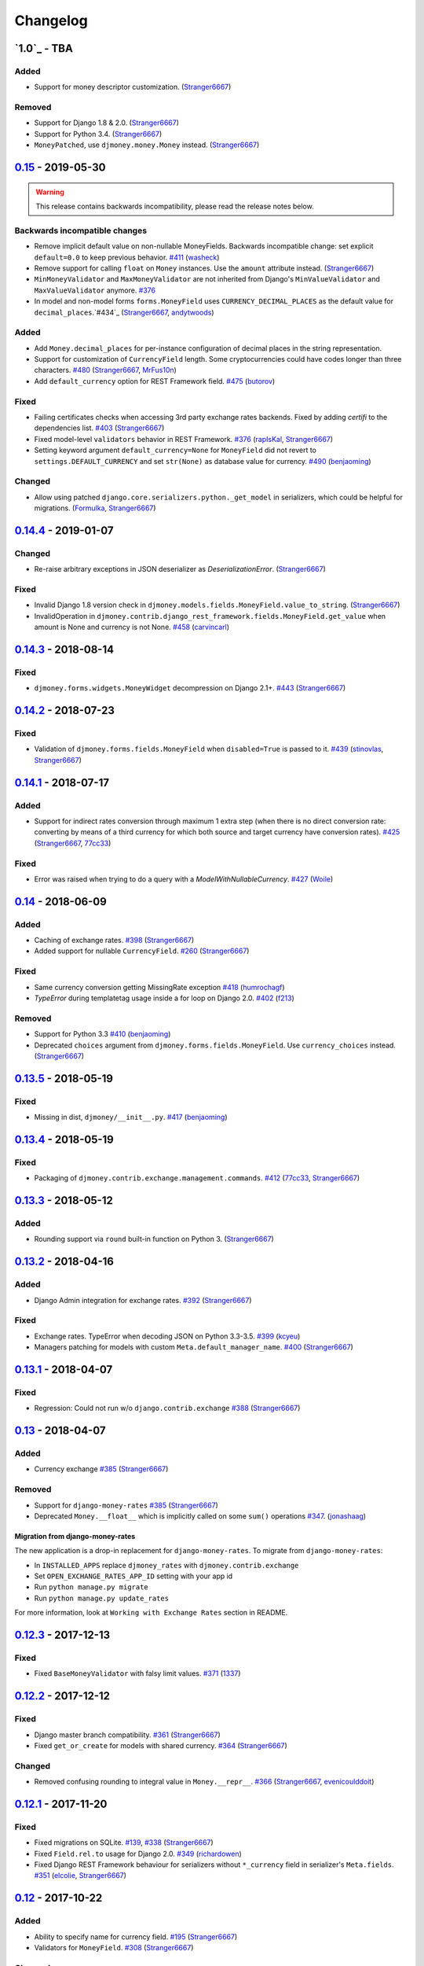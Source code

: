 .. _changes:

Changelog
=========

`1.0`_ - TBA
------------

Added
~~~~~

- Support for money descriptor customization. (`Stranger6667`_)

Removed
~~~~~~~

- Support for Django 1.8 & 2.0. (`Stranger6667`_)
- Support for Python 3.4. (`Stranger6667`_)
- ``MoneyPatched``, use ``djmoney.money.Money`` instead. (`Stranger6667`_)

`0.15`_ - 2019-05-30
--------------------

.. warning:: This release contains backwards incompatibility, please read the release notes below.

Backwards incompatible changes
~~~~~~~~~~~~~~~~~~~~~~~~~~~~~~

- Remove implicit default value on non-nullable MoneyFields.
  Backwards incompatible change: set explicit ``default=0.0`` to keep previous behavior. `#411`_ (`washeck`_)
- Remove support for calling ``float`` on ``Money`` instances. Use the ``amount`` attribute instead. (`Stranger6667`_)
- ``MinMoneyValidator`` and ``MaxMoneyValidator`` are not inherited from Django's ``MinValueValidator`` and ``MaxValueValidator`` anymore. `#376`_
- In model and non-model forms ``forms.MoneyField`` uses ``CURRENCY_DECIMAL_PLACES`` as the default value for ``decimal_places``.`#434`_ (`Stranger6667`_, `andytwoods`_)

Added
~~~~~

- Add ``Money.decimal_places`` for per-instance configuration of decimal places in the string representation.
- Support for customization of ``CurrencyField`` length. Some cryptocurrencies could have codes longer than three characters. `#480`_ (`Stranger6667`_, `MrFus10n`_)
- Add ``default_currency`` option for REST Framework field. `#475`_ (`butorov`_)

Fixed
~~~~~

- Failing certificates checks when accessing 3rd party exchange rates backends.
  Fixed by adding `certifi` to the dependencies list. `#403`_ (`Stranger6667`_)
- Fixed model-level ``validators`` behavior in REST Framework. `#376`_ (`rapIsKal`_, `Stranger6667`_)
- Setting keyword argument ``default_currency=None`` for ``MoneyField`` did not revert to ``settings.DEFAULT_CURRENCY`` and set ``str(None)`` as database value for currency. `#490`_  (`benjaoming`_)

Changed
~~~~~~~

- Allow using patched ``django.core.serializers.python._get_model`` in serializers, which could be helpful for
  migrations. (`Formulka`_, `Stranger6667`_)


`0.14.4`_ - 2019-01-07
----------------------

Changed
~~~~~~~

- Re-raise arbitrary exceptions in JSON deserializer as `DeserializationError`. (`Stranger6667`_)

Fixed
~~~~~

- Invalid Django 1.8 version check in ``djmoney.models.fields.MoneyField.value_to_string``. (`Stranger6667`_)
- InvalidOperation in ``djmoney.contrib.django_rest_framework.fields.MoneyField.get_value`` when amount is None and currency is not None. `#458`_ (`carvincarl`_)

`0.14.3`_ - 2018-08-14
----------------------

Fixed
~~~~~

- ``djmoney.forms.widgets.MoneyWidget`` decompression on Django 2.1+. `#443`_ (`Stranger6667`_)

`0.14.2`_ - 2018-07-23
----------------------

Fixed
~~~~~

- Validation of ``djmoney.forms.fields.MoneyField`` when ``disabled=True`` is passed to it. `#439`_ (`stinovlas`_, `Stranger6667`_)

`0.14.1`_ - 2018-07-17
----------------------

Added
~~~~~

- Support for indirect rates conversion through maximum 1 extra step (when there is no direct conversion rate:
  converting by means of a third currency for which both source and target currency have conversion
  rates). `#425`_ (`Stranger6667`_, `77cc33`_)

Fixed
~~~~~

- Error was raised when trying to do a query with a `ModelWithNullableCurrency`. `#427`_ (`Woile`_)

`0.14`_ - 2018-06-09
--------------------

Added
~~~~~

- Caching of exchange rates. `#398`_ (`Stranger6667`_)
- Added support for nullable ``CurrencyField``. `#260`_ (`Stranger6667`_)

Fixed
~~~~~

- Same currency conversion getting MissingRate exception `#418`_ (`humrochagf`_)
- `TypeError` during templatetag usage inside a for loop on Django 2.0. `#402`_ (`f213`_)

Removed
~~~~~~~

- Support for Python 3.3 `#410`_ (`benjaoming`_)
- Deprecated ``choices`` argument from ``djmoney.forms.fields.MoneyField``. Use ``currency_choices`` instead. (`Stranger6667`_)

`0.13.5`_ - 2018-05-19
----------------------

Fixed
~~~~~

- Missing in dist, ``djmoney/__init__.py``. `#417`_ (`benjaoming`_)


`0.13.4`_ - 2018-05-19
----------------------

Fixed
~~~~~

- Packaging of ``djmoney.contrib.exchange.management.commands``. `#412`_ (`77cc33`_, `Stranger6667`_)


`0.13.3`_ - 2018-05-12
----------------------

Added
~~~~~

- Rounding support via ``round`` built-in function on Python 3. (`Stranger6667`_)


`0.13.2`_ - 2018-04-16
----------------------

Added
~~~~~

- Django Admin integration for exchange rates. `#392`_ (`Stranger6667`_)

Fixed
~~~~~

- Exchange rates. TypeError when decoding JSON on Python 3.3-3.5. `#399`_ (`kcyeu`_)
- Managers patching for models with custom ``Meta.default_manager_name``. `#400`_ (`Stranger6667`_)


`0.13.1`_ - 2018-04-07
----------------------

Fixed
~~~~~

- Regression: Could not run w/o ``django.contrib.exchange`` `#388`_ (`Stranger6667`_)


`0.13`_ - 2018-04-07
--------------------

Added
~~~~~

- Currency exchange `#385`_ (`Stranger6667`_)

Removed
~~~~~~~

- Support for ``django-money-rates`` `#385`_ (`Stranger6667`_)
- Deprecated ``Money.__float__`` which is implicitly called on some ``sum()`` operations `#347`_. (`jonashaag`_)

Migration from django-money-rates
^^^^^^^^^^^^^^^^^^^^^^^^^^^^^^^^^

The new application is a drop-in replacement for ``django-money-rates``.
To migrate from ``django-money-rates``:

- In ``INSTALLED_APPS`` replace ``djmoney_rates`` with ``djmoney.contrib.exchange``
- Set ``OPEN_EXCHANGE_RATES_APP_ID`` setting with your app id
- Run ``python manage.py migrate``
- Run ``python manage.py update_rates``

For more information, look at ``Working with Exchange Rates`` section in README.

`0.12.3`_ - 2017-12-13
----------------------

Fixed
~~~~~

- Fixed ``BaseMoneyValidator`` with falsy limit values. `#371`_ (`1337`_)

`0.12.2`_ - 2017-12-12
----------------------

Fixed
~~~~~

- Django master branch compatibility. `#361`_ (`Stranger6667`_)
- Fixed ``get_or_create`` for models with shared currency. `#364`_ (`Stranger6667`_)

Changed
~~~~~~~
- Removed confusing rounding to integral value in ``Money.__repr__``. `#366`_ (`Stranger6667`_, `evenicoulddoit`_)

`0.12.1`_ - 2017-11-20
----------------------

Fixed
~~~~~

- Fixed migrations on SQLite. `#139`_, `#338`_ (`Stranger6667`_)
- Fixed ``Field.rel.to`` usage for Django 2.0. `#349`_ (`richardowen`_)
- Fixed Django REST Framework behaviour for serializers without ``*_currency`` field in serializer's ``Meta.fields``. `#351`_ (`elcolie`_, `Stranger6667`_)

`0.12`_ - 2017-10-22
--------------------

Added
~~~~~

- Ability to specify name for currency field. `#195`_ (`Stranger6667`_)
- Validators for ``MoneyField``. `#308`_ (`Stranger6667`_)

Changed
~~~~~~~
- Improved ``Money`` support. Now ``django-money`` fully relies on ``pymoneyed`` localization everywhere, including Django admin. `#276`_ (`Stranger6667`_)
- Implement ``__html__`` method. If used in Django templates, an ``Money`` object's amount and currency are now separated with non-breaking space (``&nbsp;``) `#337`_ (`jonashaag`_)

Deprecated
~~~~~~~~~~
- ``djmoney.models.fields.MoneyPatched`` and ``moneyed.Money`` are deprecated. Use ``djmoney.money.Money`` instead.

Fixed
~~~~~

- Fixed model field validation. `#308`_ (`Stranger6667`_).
- Fixed managers caching for Django >= 1.10. `#318`_ (`Stranger6667`_).
- Fixed ``F`` expressions support for ``in`` lookups. `#321`_ (`Stranger6667`_).
- Fixed money comprehension on querysets. `#331`_ (`Stranger6667`_, `jaavii1988`_).
- Fixed errors in Django Admin integration. `#334`_ (`Stranger6667`_, `adi-`_).

Removed
~~~~~~~
- Dropped support for Python 2.6 and 3.2. (`Stranger6667`_)
- Dropped support for Django 1.4, 1.5, 1.6, 1.7 and 1.9. (`Stranger6667`_)

`0.11.4`_ - 2017-06-26
----------------------

Fixed
~~~~~
- Fixed money parameters processing in update queries. `#309`_ (`Stranger6667`_)

`0.11.3`_ - 2017-06-19
----------------------

Fixed
~~~~~
- Restored support for Django 1.4, 1.5, 1.6, and 1.7 & Python 2.6 `#304`_ (`Stranger6667`_)

`0.11.2`_ - 2017-05-31
----------------------

Fixed
~~~~~
- Fixed field lookup regression. `#300`_ (`lmdsp`_, `Stranger6667`_)

`0.11.1`_ - 2017-05-26
----------------------

Fixed
~~~~~
- Fixed access to models properties. `#297`_ (`mithrilstar`_, `Stranger6667`_)

Removed
~~~~~~~
- Dropped support for Python 2.6. (`Stranger6667`_)
- Dropped support for Django < 1.8. (`Stranger6667`_)

`0.11`_ - 2017-05-19
--------------------

Added
~~~~~
- An ability to set custom currency choices via ``CURRENCY_CHOICES`` settings option. `#211`_ (`Stranger6667`_, `ChessSpider`_)

Fixed
~~~~~
- Fixed ``AttributeError`` in ``get_or_create`` when the model have no default. `#268`_ (`Stranger6667`_, `lobziik`_)
- Fixed ``UnicodeEncodeError`` in string representation of ``MoneyPatched`` on Python 2. `#272`_ (`Stranger6667`_)
- Fixed various displaying errors in Django Admin . `#232`_, `#220`_, `#196`_, `#102`_, `#90`_ (`Stranger6667`_,
  `arthurk`_, `mstarostik`_, `eriktelepovsky`_, `jplehmann`_, `graik`_, `benjaoming`_, `k8n`_, `yellow-sky`_)
- Fixed non-Money values support for ``in`` lookup. `#278`_ (`Stranger6667`_)
- Fixed available lookups with removing of needless lookup check. `#277`_ (`Stranger6667`_)
- Fixed compatibility with ``py-moneyed``. (`Stranger6667`_)
- Fixed ignored currency value in Django REST Framework integration. `#292`_ (`gonzalobf`_)

`0.10.2`_ - 2017-02-18
----------------------

Added
~~~~~
- Added ability to configure decimal places output. `#154`_, `#251`_ (`ivanchenkodmitry`_)

Fixed
~~~~~
- Fixed handling of ``defaults`` keyword argument in ``get_or_create`` method. `#257`_ (`kjagiello`_)
- Fixed handling of currency fields lookups in ``get_or_create`` method. `#258`_ (`Stranger6667`_)
- Fixed ``PendingDeprecationWarning`` during form initialization. `#262`_ (`Stranger6667`_, `spookylukey`_)
- Fixed handling of ``F`` expressions which involve non-Money fields. `#265`_ (`Stranger6667`_)

`0.10.1`_ - 2016-12-26
----------------------

Fixed
~~~~~
- Fixed default value for ``djmoney.forms.fields.MoneyField``. `#249`_ (`tsouvarev`_)

`0.10`_ - 2016-12-19
--------------------

Changed
~~~~~~~
- Do not fail comparisons because of different currency. Just return ``False`` `#225`_ (`benjaoming`_ and `ivirabyan`_)

Fixed
~~~~~
- Fixed ``understands_money`` behaviour. Now it can be used as a decorator `#215`_ (`Stranger6667`_)
- Fixed: Not possible to revert MoneyField currency back to default `#221`_ (`benjaoming`_)
- Fixed invalid ``creation_counter`` handling. `#235`_ (`msgre`_ and `Stranger6667`_)
- Fixed broken field resolving. `#241`_ (`Stranger6667`_)

`0.9.1`_ - 2016-08-01
---------------------

Fixed
~~~~~
- Fixed packaging.

`0.9.0`_ - 2016-07-31
---------------------

NB! If you are using custom model managers **not** named ``objects`` and you expect them to still work, please read below.

Added
~~~~~
- Support for ``Value`` and ``Func`` expressions in queries. (`Stranger6667`_)
- Support for ``in`` lookup. (`Stranger6667`_)
- Django REST Framework support. `#179`_ (`Stranger6667`_)
- Django 1.10 support. `#198`_ (`Stranger6667`_)
- Improved South support. (`Stranger6667`_)

Changed
~~~~~~~
- Changed auto conversion of currencies using djmoney_rates (added in 0.7.3) to
  be off by default. You must now add ``AUTO_CONVERT_MONEY = True`` in
  your ``settings.py`` if you want this feature. `#199`_ (`spookylukey`_)
- Only make ``objects`` a MoneyManager instance automatically. `#194`_ and `#201`_ (`inureyes`_)

Fixed
~~~~~
- Fixed default currency value for nullable fields in forms. `#138`_ (`Stranger6667`_)
- Fixed ``_has_changed`` deprecation warnings. `#206`_ (`Stranger6667`_)
- Fixed ``get_or_create`` crash, when ``defaults`` is passed. `#213`_ (`Stranger6667`_, `spookylukey`_)

Note about automatic model manager patches
^^^^^^^^^^^^^^^^^^^^^^^^^^^^^^^^^^^^^^^^^^

In 0.8, Django-money automatically patches every model managers with
``MoneyManager``. This causes migration problems if two or more managers are
used in the same model.

As a side effect, other managers are also finally wrapped with ``MoneyManager``.
This effect leads Django migration to point to fields with other managers to
``MoneyManager``, and raises ``ValueError`` (``MoneyManager`` only exists as a
return of ``money_manager``, not a class-form. However migration procedure tries
to find ``MoneyManager`` to patch other managers.)

From 0.9, Django-money only patches ``objects`` with ``MoneyManager`` by default
(as documented). To patch other managers (e.g. custom managers), patch them by
wrapping with ``money_manager``.

.. code-block:: python

    from djmoney.models.managers import money_manager


    class BankAccount(models.Model):
        balance = MoneyField(max_digits=10, decimal_places=2, default_currency='USD')
        accounts = money_manager(MyCustomManager())

`0.8`_ - 2016-04-23
-------------------

Added
~~~~~
- Support for serialization of ``MoneyPatched`` instances in migrations. (`AlexRiina`_)
- Improved django-money-rates support. `#173`_ (`Stranger6667`_)
- Extended ``F`` expressions support. (`Stranger6667`_)
- Pre-commit hooks support. (`benjaoming`_)
- Isort integration. (`Stranger6667`_)
- Makefile for common commands. (`Stranger6667`_)
- Codecov.io integration. (`Stranger6667`_)
- Python 3.5 builds to tox.ini and travis.yml. (`Stranger6667`_)
- Django master support. (`Stranger6667`_)
- Python 3.2 compatibility. (`Stranger6667`_)

Changed
~~~~~~~
- Refactored test suite (`Stranger6667`_)

Fixed
~~~~~
- Fixed fields caching. `#186`_ (`Stranger6667`_)
- Fixed m2m fields data loss on Django < 1.8. `#184`_ (`Stranger6667`_)
- Fixed managers access via instances. `#86`_ (`Stranger6667`_)
- Fixed currency handling behaviour. `#172`_ (`Stranger6667`_)
- Many PEP8 & flake8 fixes. (`benjaoming`_)
- Fixed filtration with ``F`` expressions. `#174`_ (`Stranger6667`_)
- Fixed querying on Django 1.8+. `#166`_ (`Stranger6667`_)

`0.7.6`_ - 2016-01-08
---------------------

Added
~~~~~
- Added correct paths for py.test discovery. (`benjaoming`_)
- Mention Django 1.9 in tox.ini. (`benjaoming`_)

Fixed
~~~~~
- Fix for ``get_or_create`` / ``create`` manager methods not respecting currency code. (`toudi`_)
- Fix unit tests. (`toudi`_)
- Fix for using ``MoneyField`` with ``F`` expressions when using Django >= 1.8. (`toudi`_)

`0.7.5`_ - 2015-12-22
---------------------

Fixed
~~~~~
- Fallback to ``_meta.fields`` if ``_meta.get_fields`` raises ``AttributeError`` `#149`_ (`browniebroke`_)
- pip instructions updated. (`GheloAce`_)

`0.7.4`_ - 2015-11-02
---------------------

Added
~~~~~
- Support for Django 1.9 (`kjagiello`_)

Fixed
~~~~~
- Fixed loaddata. (`jack-cvr`_)
- Python 2.6 fixes. (`jack-cvr`_)
- Fixed currency choices ordering. (`synotna`_)

`0.7.3`_ - 2015-10-16
---------------------

Added
~~~~~
- Sum different currencies. (`dnmellen`_)
- ``__eq__`` method. (`benjaoming`_)
- Comparison of different currencies. (`benjaoming`_)
- Default currency. (`benjaoming`_)

Fixed
~~~~~
- Fix using Choices for setting currency choices. (`benjaoming`_)
- Fix tests for Python 2.6. (`plumdog`_)

`0.7.2`_ - 2015-09-01
---------------------

Fixed
~~~~~
- Better checks on ``None`` values. (`tsouvarev`_, `sjdines`_)
- Consistency with South declarations and calling ``str`` function. (`sjdines`_)

`0.7.1`_ - 2015-08-11
---------------------

Fixed
~~~~~
- Fix bug in printing ``MoneyField``. (`YAmikep`_)
- Added fallback value for current locale getter. (`sjdines`_)

`0.7.0`_ - 2015-06-14
---------------------

Added
~~~~~
- Django 1.8 compatibility. (`willhcr`_)

`0.6.0`_ - 2015-05-23
---------------------

Added
~~~~~
- Python 3 trove classifier. (`dekkers`_)

Changed
~~~~~~~
- Tox cleanup. (`edwinlunando`_)
- Improved ``README``. (`glarrain`_)
- Added/Cleaned up tests. (`spookylukey`_, `AlexRiina`_)

Fixed
~~~~~
- Append ``_currency`` to non-money ExpressionFields. `#101`_ (`alexhayes`_, `AlexRiina`_, `briankung`_)
- Data truncated for column. `#103`_ (`alexhayes`_)
- Fixed ``has_changed`` not working. `#95`_ (`spookylukey`_)
- Fixed proxy model with ``MoneyField`` returns wrong class. `#80`_ (`spookylukey`_)

`0.5.0`_ - 2014-12-15
---------------------

Added
~~~~~
- Django 1.7 compatibility. (`w00kie`_)

Fixed
~~~~~
- Added ``choices=`` to instantiation of currency widget. (`davidstockwell`_)
- Nullable ``MoneyField`` should act as ``default=None``. (`jakewins`_)
- Fixed bug where a non-required ``MoneyField`` threw an exception. (`spookylukey`_)

`0.4.2`_ - 2014-07-31
---------------------
`0.4.1`_ - 2013-11-28
---------------------
`0.4.0.0`_ - 2013-11-26
-----------------------

Added
~~~~~
- Python 3 compatibility.
- tox tests.
- Format localization.
- Template tag ``money_localize``.

`0.3.4`_ - 2013-11-25
---------------------
`0.3.3.2`_ - 2013-10-31
-----------------------
`0.3.3.1`_ - 2013-10-01
-----------------------
`0.3.3`_ - 2013-02-17
---------------------

Added
~~~~~
- South support via implementing the ``south_triple_field`` method. (`mattions`_)

Fixed
~~~~~
- Fixed issues with money widget not passing attrs up to django's render method, caused id attribute to not be set in html for widgets. (`adambregenzer`_)
- Fixed issue of default currency not being passed on to widget. (`snbuchholz`_)
- Return the right default for South. (`mattions`_)
- Django 1.5 compatibility. (`devlocal`_)

`0.3.2`_ - 2012-11-30
---------------------

Fixed
~~~~~
- Fixed issues with ``display_for_field`` not detecting fields correctly. (`adambregenzer`_)
- Added South ignore rule to avoid duplicate currency field when using the frozen ORM. (`rach`_)
- Disallow override of objects manager if not setting it up with an instance. (`rach`_)

`0.3.1`_ - 2012-10-11
---------------------

Fixed
~~~~~
- Fix ``AttributeError`` when Model inherit a manager. (`rach`_)
- Correctly serialize the field. (`akumria`_)

`0.3`_ - 2012-09-30
-------------------

Added
~~~~~
- Allow django-money to be specified as read-only in a model. (`akumria`_)
- South support: Declare default attribute values. (`pjdelport`_)


`0.2`_ - 2012-04-10
-------------------

- Initial public release

.. _1.0.dev: https://github.com/django-money/django-money/compare/0.15...HEAD
.. _0.15: https://github.com/django-money/django-money/compare/0.15...0.14.4
.. _0.14.4: https://github.com/django-money/django-money/compare/0.14.4...0.14.3
.. _0.14.3: https://github.com/django-money/django-money/compare/0.14.3...0.14.2
.. _0.14.2: https://github.com/django-money/django-money/compare/0.14.2...0.14.1
.. _0.14.1: https://github.com/django-money/django-money/compare/0.14.1...0.14
.. _0.14: https://github.com/django-money/django-money/compare/0.14...0.13.5
.. _0.13.5: https://github.com/django-money/django-money/compare/0.13.4...0.13.5
.. _0.13.4: https://github.com/django-money/django-money/compare/0.13.3...0.13.4
.. _0.13.3: https://github.com/django-money/django-money/compare/0.13.2...0.13.3
.. _0.13.2: https://github.com/django-money/django-money/compare/0.13.1...0.13.2
.. _0.13.1: https://github.com/django-money/django-money/compare/0.13...0.13.1
.. _0.13: https://github.com/django-money/django-money/compare/0.12.3...0.13
.. _0.12.3: https://github.com/django-money/django-money/compare/0.12.2...0.12.3
.. _0.12.2: https://github.com/django-money/django-money/compare/0.12.1...0.12.2
.. _0.12.1: https://github.com/django-money/django-money/compare/0.12...0.12.1
.. _0.12: https://github.com/django-money/django-money/compare/0.11.4...0.12
.. _0.11.4: https://github.com/django-money/django-money/compare/0.11.3...0.11.4
.. _0.11.3: https://github.com/django-money/django-money/compare/0.11.2...0.11.3
.. _0.11.2: https://github.com/django-money/django-money/compare/0.11.1...0.11.2
.. _0.11.1: https://github.com/django-money/django-money/compare/0.11...0.11.1
.. _0.11: https://github.com/django-money/django-money/compare/0.10.2...0.11
.. _0.10.2: https://github.com/django-money/django-money/compare/0.10.1...0.10.2
.. _0.10.1: https://github.com/django-money/django-money/compare/0.10...0.10.1
.. _0.10: https://github.com/django-money/django-money/compare/0.9.1...0.10
.. _0.9.1: https://github.com/django-money/django-money/compare/0.9.0...0.9.1
.. _0.9.0: https://github.com/django-money/django-money/compare/0.8...0.9.0
.. _0.8: https://github.com/django-money/django-money/compare/0.7.6...0.8
.. _0.7.6: https://github.com/django-money/django-money/compare/0.7.5...0.7.6
.. _0.7.5: https://github.com/django-money/django-money/compare/0.7.4...0.7.5
.. _0.7.4: https://github.com/django-money/django-money/compare/0.7.3...0.7.4
.. _0.7.3: https://github.com/django-money/django-money/compare/0.7.2...0.7.3
.. _0.7.2: https://github.com/django-money/django-money/compare/0.7.1...0.7.2
.. _0.7.1: https://github.com/django-money/django-money/compare/0.7.0...0.7.1
.. _0.7.0: https://github.com/django-money/django-money/compare/0.6.0...0.7.0
.. _0.6.0: https://github.com/django-money/django-money/compare/0.5.0...0.6.0
.. _0.5.0: https://github.com/django-money/django-money/compare/0.4.2...0.5.0
.. _0.4.2: https://github.com/django-money/django-money/compare/0.4.1...0.4.2
.. _0.4.1: https://github.com/django-money/django-money/compare/0.4.0.0...0.4.1
.. _0.4.0.0: https://github.com/django-money/django-money/compare/0.3.4...0.4.0.0
.. _0.3.4: https://github.com/django-money/django-money/compare/0.3.3.2...0.3.4
.. _0.3.3.2: https://github.com/django-money/django-money/compare/0.3.3.1...0.3.3.2
.. _0.3.3.1: https://github.com/django-money/django-money/compare/0.3.3...0.3.3.1
.. _0.3.3: https://github.com/django-money/django-money/compare/0.3.2...0.3.3
.. _0.3.2: https://github.com/django-money/django-money/compare/0.3.1...0.3.2
.. _0.3.1: https://github.com/django-money/django-money/compare/0.3...0.3.1
.. _0.3: https://github.com/django-money/django-money/compare/0.2...0.3
.. _0.2: https://github.com/django-money/django-money/compare/0.2...a6d90348085332a393abb40b86b5dd9505489b04

.. _#490: https://github.com/django-money/django-money/issues/490
.. _#475: https://github.com/django-money/django-money/issues/475
.. _#480: https://github.com/django-money/django-money/issues/480
.. _#458: https://github.com/django-money/django-money/issues/458
.. _#443: https://github.com/django-money/django-money/issues/443
.. _#439: https://github.com/django-money/django-money/issues/439
.. _#434: https://github.com/django-money/django-money/issues/434
.. _#427: https://github.com/django-money/django-money/pull/427
.. _#425: https://github.com/django-money/django-money/issues/425
.. _#417: https://github.com/django-money/django-money/issues/417
.. _#412: https://github.com/django-money/django-money/issues/412
.. _#410: https://github.com/django-money/django-money/issues/410
.. _#403: https://github.com/django-money/django-money/issues/403
.. _#402: https://github.com/django-money/django-money/issues/402
.. _#400: https://github.com/django-money/django-money/issues/400
.. _#399: https://github.com/django-money/django-money/issues/399
.. _#398: https://github.com/django-money/django-money/issues/398
.. _#392: https://github.com/django-money/django-money/issues/392
.. _#388: https://github.com/django-money/django-money/issues/388
.. _#385: https://github.com/django-money/django-money/issues/385
.. _#376: https://github.com/django-money/django-money/issues/376
.. _#347: https://github.com/django-money/django-money/issues/347
.. _#371: https://github.com/django-money/django-money/issues/371
.. _#366: https://github.com/django-money/django-money/issues/366
.. _#364: https://github.com/django-money/django-money/issues/364
.. _#361: https://github.com/django-money/django-money/issues/361
.. _#351: https://github.com/django-money/django-money/issues/351
.. _#349: https://github.com/django-money/django-money/pull/349
.. _#338: https://github.com/django-money/django-money/issues/338
.. _#337: https://github.com/django-money/django-money/issues/337
.. _#334: https://github.com/django-money/django-money/issues/334
.. _#331: https://github.com/django-money/django-money/issues/331
.. _#321: https://github.com/django-money/django-money/issues/321
.. _#318: https://github.com/django-money/django-money/issues/318
.. _#309: https://github.com/django-money/django-money/issues/309
.. _#308: https://github.com/django-money/django-money/issues/308
.. _#304: https://github.com/django-money/django-money/issues/304
.. _#300: https://github.com/django-money/django-money/issues/300
.. _#297: https://github.com/django-money/django-money/issues/297
.. _#292: https://github.com/django-money/django-money/issues/292
.. _#278: https://github.com/django-money/django-money/issues/278
.. _#277: https://github.com/django-money/django-money/issues/277
.. _#276: https://github.com/django-money/django-money/issues/276
.. _#272: https://github.com/django-money/django-money/issues/272
.. _#268: https://github.com/django-money/django-money/issues/268
.. _#265: https://github.com/django-money/django-money/issues/265
.. _#262: https://github.com/django-money/django-money/issues/262
.. _#260: https://github.com/django-money/django-money/issues/260
.. _#258: https://github.com/django-money/django-money/issues/258
.. _#257: https://github.com/django-money/django-money/pull/257
.. _#251: https://github.com/django-money/django-money/pull/251
.. _#249: https://github.com/django-money/django-money/pull/249
.. _#241: https://github.com/django-money/django-money/issues/241
.. _#235: https://github.com/django-money/django-money/issues/235
.. _#232: https://github.com/django-money/django-money/issues/232
.. _#225: https://github.com/django-money/django-money/issues/225
.. _#221: https://github.com/django-money/django-money/issues/221
.. _#220: https://github.com/django-money/django-money/issues/220
.. _#215: https://github.com/django-money/django-money/issues/215
.. _#213: https://github.com/django-money/django-money/issues/213
.. _#211: https://github.com/django-money/django-money/issues/211
.. _#206: https://github.com/django-money/django-money/issues/206
.. _#201: https://github.com/django-money/django-money/issues/201
.. _#199: https://github.com/django-money/django-money/issues/199
.. _#198: https://github.com/django-money/django-money/issues/198
.. _#196: https://github.com/django-money/django-money/issues/196
.. _#195: https://github.com/django-money/django-money/issues/195
.. _#194: https://github.com/django-money/django-money/issues/194
.. _#186: https://github.com/django-money/django-money/issues/186
.. _#184: https://github.com/django-money/django-money/issues/184
.. _#179: https://github.com/django-money/django-money/issues/179
.. _#174: https://github.com/django-money/django-money/issues/174
.. _#173: https://github.com/django-money/django-money/issues/173
.. _#172: https://github.com/django-money/django-money/issues/172
.. _#166: https://github.com/django-money/django-money/issues/166
.. _#154: https://github.com/django-money/django-money/issues/154
.. _#149: https://github.com/django-money/django-money/issues/149
.. _#139: https://github.com/django-money/django-money/issues/139
.. _#138: https://github.com/django-money/django-money/issues/138
.. _#103: https://github.com/django-money/django-money/issues/103
.. _#102: https://github.com/django-money/django-money/issues/102
.. _#101: https://github.com/django-money/django-money/issues/101
.. _#95: https://github.com/django-money/django-money/issues/95
.. _#90: https://github.com/django-money/django-money/issues/90
.. _#86: https://github.com/django-money/django-money/issues/86
.. _#80: https://github.com/django-money/django-money/issues/80
.. _#418: https://github.com/django-money/django-money/issues/418
.. _#411: https://github.com/django-money/django-money/issues/411

.. _77cc33: https://github.com/77cc33
.. _AlexRiina: https://github.com/AlexRiina
.. _carvincarl: https://github.com/carvincarl
.. _ChessSpider: https://github.com/ChessSpider
.. _GheloAce: https://github.com/GheloAce
.. _Stranger6667: https://github.com/Stranger6667
.. _YAmikep: https://github.com/YAmikep
.. _adambregenzer: https://github.com/adambregenzer
.. _adi-: https://github.com/adi-
.. _akumria: https://github.com/akumria
.. _alexhayes: https://github.com/alexhayes
.. _andytwoods: https://github.com/andytwoods
.. _arthurk: https://github.com/arthurk
.. _benjaoming: https://github.com/benjaoming
.. _briankung: https://github.com/briankung
.. _browniebroke: https://github.com/browniebroke
.. _butorov: https://github.com/butorov
.. _davidstockwell: https://github.com/davidstockwell
.. _dekkers: https://github.com/dekkers
.. _devlocal: https://github.com/devlocal
.. _dnmellen: https://github.com/dnmellen
.. _edwinlunando: https://github.com/edwinlunando
.. _elcolie: https://github.com/elcolie
.. _eriktelepovsky: https://github.com/eriktelepovsky
.. _evenicoulddoit: https://github.com/evenicoulddoit
.. _f213: https://github.com/f213
.. _Formulka: https://github.com/Formulka
.. _glarrain: https://github.com/glarrain
.. _graik: https://github.com/graik
.. _gonzalobf: https://github.com/gonzalobf
.. _inureyes: https://github.com/inureyes
.. _ivanchenkodmitry: https://github.com/ivanchenkodmitry
.. _jaavii1988: https://github.com/jaavii1988
.. _jack-cvr: https://github.com/jack-cvr
.. _jakewins: https://github.com/jakewins
.. _jonashaag: https://github.com/jonashaag
.. _jplehmann: https://github.com/jplehmann
.. _kcyeu: https://github.com/kcyeu
.. _kjagiello: https://github.com/kjagiello
.. _ivirabyan: https://github.com/ivirabyan
.. _k8n: https://github.com/k8n
.. _lmdsp: https://github.com/lmdsp
.. _lobziik: https://github.com/lobziik
.. _mattions: https://github.com/mattions
.. _mithrilstar: https://github.com/mithrilstar
.. _MrFus10n: https://github.com/MrFus10n
.. _msgre: https://github.com/msgre
.. _mstarostik: https://github.com/mstarostik
.. _pjdelport: https://github.com/pjdelport
.. _plumdog: https://github.com/plumdog
.. _rach: https://github.com/rach
.. _rapIsKal: https://github.com/rapIsKal
.. _richardowen: https://github.com/richardowen
.. _sjdines: https://github.com/sjdines
.. _snbuchholz: https://github.com/snbuchholz
.. _spookylukey: https://github.com/spookylukey
.. _stinovlas: https://github.com/stinovlas
.. _synotna: https://github.com/synotna
.. _toudi: https://github.com/toudi
.. _tsouvarev: https://github.com/tsouvarev
.. _yellow-sky: https://github.com/yellow-sky
.. _Woile: https://github.com/Woile
.. _w00kie: https://github.com/w00kie
.. _willhcr: https://github.com/willhcr
.. _1337: https://github.com/1337
.. _humrochagf: https://github.com/humrochagf
.. _washeck: https://github.com/washeck
